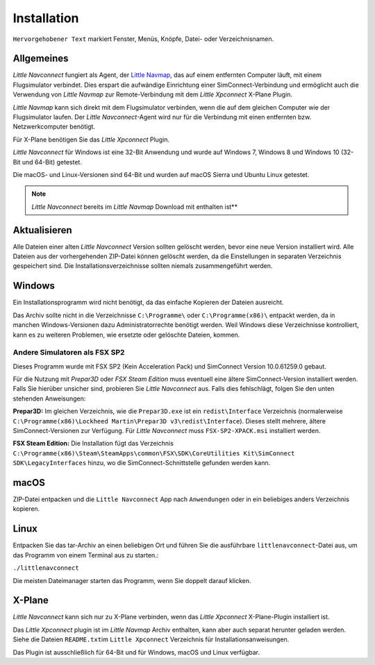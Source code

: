 Installation
------------

``Hervorgehobener Text`` markiert Fenster, Menüs, Knöpfe, Datei- oder
Verzeichnisnamen.

Allgemeines
~~~~~~~~~~~~~~~~

*Little Navconnect* fungiert als Agent, der `Little Navmap <https://albar965.github.io/littlenavmap.html>`__, das auf einem entfernten Computer läuft, mit einem Flugsimulator verbindet. Dies erspart die aufwändige Einrichtung einer SimConnect-Verbindung und ermöglicht auch die Verwendung von *Little Navmap* zur Remote-Verbindung mit dem *Little Xpconnect* X-Plane Plugin.

*Little Navmap* kann sich direkt mit dem Flugsimulator verbinden, wenn die auf dem gleichen Computer wie der Flugsimulator laufen. Der *Little Navconnect*-Agent wird nur für die Verbindung mit einen entfernten bzw. Netzwerkcomputer benötigt.

Für X-Plane benötigen Sie das *Little Xpconnect* Plugin.

*Little Navconnect* für Windows ist eine 32-Bit Anwendung und wurde auf
Windows 7, Windows 8 und Windows 10 (32-Bit und 64-Bit) getestet.

Die macOS- und Linux-Versionen sind 64-Bit und wurden auf macOS Sierra
und Ubuntu Linux getestet.

.. note:: *Little Navconnect* bereits im *Little Navmap* Download mit enthalten ist**

Aktualisieren
~~~~~~~~~~~~~

Alle Dateien einer alten *Little Navconnect* Version sollten gelöscht
werden, bevor eine neue Version installiert wird. Alle Dateien
aus der vorhergehenden ZIP-Datei können gelöscht werden, da die
Einstellungen in separaten Verzeichnis gespeichert sind. Die
Installationsverzeichnisse sollten niemals zusammengeführt werden.

Windows
~~~~~~~

Ein Installationsprogramm wird nicht benötigt, da das einfache Kopieren
der Dateien ausreicht.

Das Archiv sollte nicht in die Verzeichnisse ``C:\Programme\`` oder
``C:\Programme(x86)\`` entpackt werden, da in manchen Windows-Versionen
dazu Administratorrechte benötigt werden. Weil Windows diese
Verzeichnisse kontrolliert, kann es zu weiteren Problemen, wie ersetzte
oder gelöschte Dateien, kommen.

.. _other-simulators-than-fsx-sp2:

Andere Simulatoren als FSX SP2
^^^^^^^^^^^^^^^^^^^^^^^^^^^^^^

Dieses Programm wurde mit FSX SP2 (Kein Acceleration Pack) und
SimConnect Version 10.0.61259.0 gebaut.

Für die Nutzung mit *Prepar3D* oder *FSX Steam Edition* muss eventuell
eine ältere SimConnect-Version installiert werden. Falls Sie hierüber
unsicher sind, probieren Sie *Little Navconnect* aus. Falls dies
fehlschlägt, folgen Sie den unten stehenden Anweisungen:

**Prepar3D:** Im gleichen Verzeichnis, wie die ``Prepar3D.exe`` ist ein
``redist\Interface`` Verzeichnis (normalerweise
``C:\Programme(x86)\Lockheed Martin\Prepar3D v3\redist\Interface``).
Dieses stellt mehrere, ältere SimConnect-Versionen zur Verfügung. Für
*Little Navconnect* muss ``FSX-SP2-XPACK.msi`` installiert werden.

**FSX Steam Edition:** Die Installation fügt das Verzeichnis
``C:\Programme(x86)\Steam\SteamApps\common\FSX\SDK\CoreUtilities Kit\SimConnect SDK\LegacyInterfaces``
hinzu, wo die SimConnect-Schnittstelle gefunden werden kann.

macOS
~~~~~

ZIP-Datei entpacken und die ``Little Navconnect`` App nach
``Anwendungen`` oder in ein beliebiges anders Verzeichnis kopieren.

Linux
~~~~~

Entpacken Sie das tar-Archiv an einen beliebigen Ort und führen Sie die
ausführbare ``littlenavconnect``-Datei aus, um das Programm von einem Terminal aus
zu starten.:

``./littlenavconnect``

Die meisten Dateimanager starten das Programm, wenn Sie doppelt darauf
klicken.

X-Plane
~~~~~~~

*Little Navconnect* kann sich nur zu X-Plane verbinden, wenn das *Little
Xpconnect* X-Plane-Plugin installiert ist.

Das *Little Xpconnect* plugin ist im *Little Navmap* Archiv enthalten,
kann aber auch separat herunter geladen werden. Siehe die Dateien
``README.txt``\ im ``Little Xpconnect`` Verzeichnis für
Installationsanweisungen.

Das Plugin ist ausschließlich für 64-Bit und für Windows, macOS und
Linux verfügbar.

